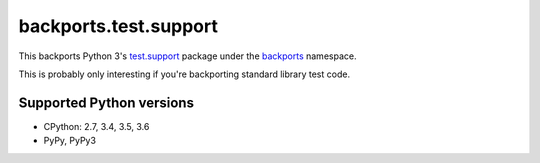 ======================
backports.test.support
======================

This backports Python 3's `test.support`_ package under the backports_ namespace.

This is probably only interesting if you're backporting standard library test code.

.. _test.support: https://docs.python.org/3.6/library/test.html#module-test.support
.. _backports: https://pypi.python.org/pypi/backports

.. image:: https://img.shields.io/pypi/v/backports.test.support.svg
    :target: https://pypi.python.org/pypi/backports.test.support

.. image:: https://img.shields.io/badge/source-GitHub-lightgrey.svg
    :target: https://github.com/pjdelport/backports.test.support

.. image:: https://img.shields.io/github/issues/pjdelport/backports.test.support.svg
    :target: https://github.com/pjdelport/backports.test.support/issues?q=is:open

.. image:: https://travis-ci.org/pjdelport/backports.test.support.svg?branch=master
    :target: https://travis-ci.org/pjdelport/backports.test.support

.. image:: https://codecov.io/github/pjdelport/backports.test.support/coverage.svg?branch=master
    :target: https://codecov.io/github/pjdelport/backports.test.support?branch=master


Supported Python versions
=========================

* CPython: 2.7, 3.4, 3.5, 3.6
* PyPy, PyPy3


